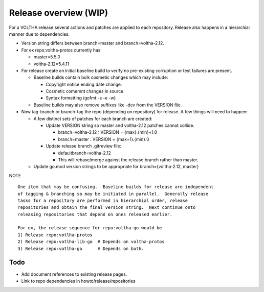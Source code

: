 Release overview (WIP)
======================

For a VOLTHA release several actions and patches are applied to each repository.
Release also happens in a hierarchial manner due to dependencies.

- Version string differs between branch=master and branch=voltha-2.12.
- For ex repo:voltha-protos currently has:

  - master=5.5.0
  - voltha-2.12=5.4.11

- For release create an initial baseline build to verify no pre-existing corruption or test failures are present.

  - Baseline builds contain bulk cosmetic changes which may include:

    - Copyright notice ending date change.
    - Cosmetic comemnt changes in source.
    - Syntax formatting (gofmt -s -e -w)

  - Baseline builds may also remove suffixes like -dev from the VERSION file.

- Now tag-branch or branch-tag the repo (depending on repository) for release.
  A few things will need to happen:

  - A few distinct sets of patches for each branch are created:

    - Update VERSION string so master and voltha-2.12 patches cannot collide.

      - branch=voltha-2.12 : VERSION = {max}.{min}+1.0
      - branch=master      : VERSION = {max+1}.{min}.0

    - Update release branch .gitreview file:

      - defaultbranch=voltha-2.12
      - This will rebase/merge against the release branch rather than master.

  - Update go.mod version strings to be appropriate for branch={voltha-2.12, master}

NOTE

::

   One item that may be confusing.  Baseline builds for release are independent
   of tagging & branching so may be initiated in parallel.  Generally release
   tasks for a repository are performed in hierarchial order, release
   repositories and obtain the final version string.  Next continue onto
   releasing repositories that depend on ones released earlier.

   For ex, the release sequence for repo:voltha-go would be
   1) Release repo:votlha-protos
   2) Release repo:votlha-lib-go  # Depends on voltha-protos
   3) Release repo:votlha-go      # Depends on both.

Todo
----

- Add document references to existing release pages.
- Link to repo dependencies in howto/release/repositories
